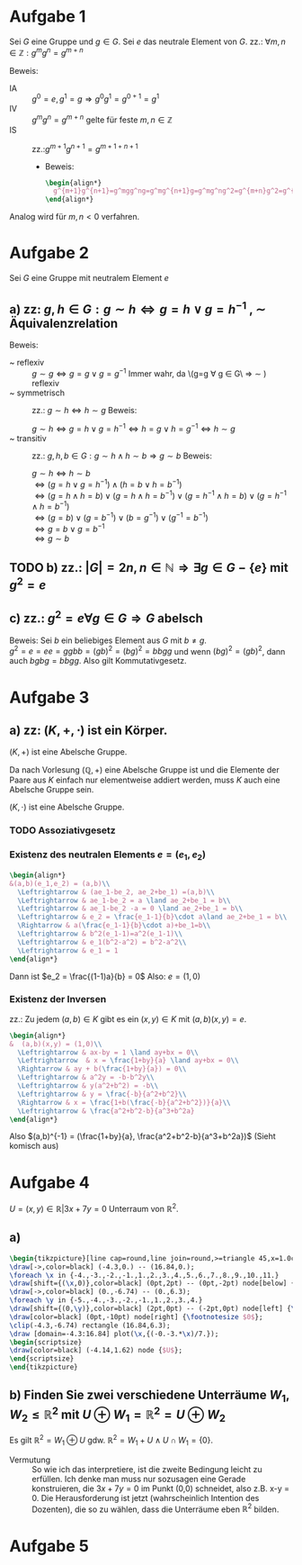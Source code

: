 #+LATEX_HEADER: \usepackage{amsthm} \usepackage{pgf} \usepackage{tikz}

#+LATEX_HEADER: \newtheorem{lemma}{Lemma}
* Aufgabe 1
Sei \(G\) eine Gruppe und \(g \in G\). Sei \(e\) das neutrale Element
von \(G\).
zz.: \(\forall m,n \in \mathbb{Z}: g^mg^n = g^{m+n}    \)


Beweis:
 - IA :: \(g^0 = e, g^1 = g \Rightarrow g^{0}g^{1} = g^{0+1} =g^1\)
 - IV :: \(g^{m}g^{n}=g^{m+n}\) gelte für feste \(m,n \in \mathbb{Z}\)
 - IS :: zz.:\(g^{m+1}g^{n+1}=g^{m+1+n+1}    \)
   - Beweis:
     #+BEGIN_SRC latex :export results
\begin{align*}
  g^{m+1}g^{n+1}=g^mgg^ng=g^mg^{n+1}g=g^mg^ng^2=g^{m+n}g^2=g^{m+n+2}=g^{m+1+n+1}
\end{align*}
     #+END_SRC
Analog wird für \(m,n < 0\) verfahren.
* Aufgabe 2
  Sei \(G\) eine Gruppe mit neutralem Element \(e\)
** a) zz: \(g,h \in G: g\sim h \Leftrightarrow g = h \lor g = h^{-1}  \)  , \(\sim\) Äquivalenzrelation
   Beweis:
   - ~ reflexiv :: \(g \sim g \Leftrightarrow  g = g \lor g = g^{-1}\)
		   Immer wahr, da \(g=g \forall g \in G\ \Rightarrow
                   \sim ) reflexiv
   - ~ symmetrisch :: zz.: \(g \sim h \Leftrightarrow h\sim g \)
		      Beweis:
		      
		      \(g \sim h \Leftrightarrow g = h \lor g = h^{-1} \Leftrightarrow h = g \lor h = g^{-1} \Leftrightarrow h\sim g\)
   - ~ transitiv :: zz.: \(g,h,b \in G: g\sim h \land h\sim b \Rightarrow g\sim b\)
		    Beweis:

		    \(g\sim h \Leftrightarrow h\sim b\)\\
		    \(\Leftrightarrow (g=h\lor g = h^{-1})\land (h=b\lor h = b^{-1})\)\\
		    \(\Leftrightarrow (g = h \land h = b)\lor (g = h \land h = b^{-1})\lor (g=h^{-1} \land h=b)\lor (g=h^{-1}\land h = b^{-1})\)\\
		    \(\Leftrightarrow (g=b)\lor (g=b^{-1})\lor (b=g^{-1}) \lor (g^{-1} = b^{-1})\)\\
		    \(\Leftrightarrow g=b \lor g= b^{-1}\)\\
		    \(\Leftrightarrow g\sim b\) \\
		    
	\qedhere
** TODO b) zz.: \(\left|G  \right| = 2n, n \in \mathbb{N} \Rightarrow \exists g\in G-\{e\} \text{ mit } g^2 = e\)
** c) zz.: \(g^2 = e \forall g \in G \Rightarrow G\) abelsch
   Beweis: Sei \(b\) ein beliebiges Element aus \(G\) mit \(b \neq g\).\\
   \(g^2 = e = ee = ggbb = (gb)^2 = (bg)^2 = bbgg\)
   und wenn \((bg)^2 = (gb)^2\), dann auch \(bgbg = bbgg\).
   Also gilt Kommutativgesetz.
* Aufgabe 3
** a) zz: \((K,+,\cdot)\) ist ein Körper.
   #+BEGIN_lemma 
   \((K,+) \) ist eine Abelsche Gruppe.
   #+END_lemma
   #+BEGIN_proof
   Da nach Vorlesung \((\mathbb{Q}, +)\) eine Abelsche Gruppe ist und
   die Elemente der Paare aus \(K\) einfach nur elementweise addiert werden, muss \(K\) auch eine Abelsche Gruppe sein.
   #+END_proof
   #+BEGIN_lemma
   \((K,\cdot)\) ist eine Abelsche Gruppe.
   #+END_lemma
*** TODO Assoziativgesetz
*** Existenz des neutralen Elements \(e = (e_1,e_2)\)
    
    #+BEGIN_SRC latex :export results
    \begin{align*}
	&(a,b)(e_1,e_2) = (a,b)\\
      \Leftrightarrow & (ae_1-be_2, ae_2+be_1) =(a,b)\\
      \Leftrightarrow & ae_1-be_2 = a \land ae_2+be_1 = b\\
      \Leftrightarrow & ae_1-be_2 -a = 0 \land ae_2+be_1 = b\\
      \Leftrightarrow & e_2 = \frac{e_1-1}{b}\cdot a\land ae_2+be_1 = b\\
      \Rightarrow & a(\frac{e_1-1}{b}\cdot a)+be_1=b\\
      \Leftrightarrow & b^2(e_1-1)=a^2(e_1-1)\\
      \Leftrightarrow & e_1(b^2-a^2) = b^2-a^2\\
      \Leftrightarrow & e_1 = 1
    \end{align*}
    #+END_SRC    
    Dann ist \(e_2 = \frac{(1-1)a}{b} = 0\)
    Also: \(e = (1,0)\) 
*** Existenz der Inversen
    zz.: Zu jedem \((a,b)\in K \) gibt es ein \((x,y)\in K\) mit \((a,b)(x,y) = e\).
    #+BEGIN_SRC latex :export results
\begin{align*}
&  (a,b)(x,y) = (1,0)\\
  \Leftrightarrow & ax-by = 1 \land ay+bx = 0\\
  \Leftrightarrow  & x = \frac{1+by}{a} \land ay+bx = 0\\
  \Rightarrow & ay + b(\frac{1+by}{a}) = 0\\
  \Leftrightarrow & a^2y = -b-b^2y\\
  \Leftrightarrow & y(a^2+b^2) = -b\\
  \Leftrightarrow & y = \frac{-b}{a^2+b^2}\\
  \Rightarrow & x = \frac{1+b(\frac{-b}{a^2+b^2})}{a}\\
  \Leftrightarrow & \frac{a^2+b^2-b}{a^3+b^2a}
\end{align*}

    #+END_SRC
    Also \((a,b)^{-1} = (\frac{1+by}{a}, \frac{a^2+b^2-b}{a^3+b^2a})\)
    (Sieht komisch aus)
   
* Aufgabe 4
  \( U = {(x,y) \in \mathbb{R}} | 3x+7y = 0\) Unterraum von \(\mathbb{R}^2\).
** a) 

#+BEGIN_SRC latex
\begin{tikzpicture}[line cap=round,line join=round,>=triangle 45,x=1.0cm,y=1.0cm]
\draw[->,color=black] (-4.3,0.) -- (16.84,0.);
\foreach \x in {-4.,-3.,-2.,-1.,1.,2.,3.,4.,5.,6.,7.,8.,9.,10.,11.}
\draw[shift={(\x,0)},color=black] (0pt,2pt) -- (0pt,-2pt) node[below] {\footnotesize $\x$};
\draw[->,color=black] (0.,-6.74) -- (0.,6.3);
\foreach \y in {-5.,-4.,-3.,-2.,-1.,1.,2.,3.,4.}
\draw[shift={(0,\y)},color=black] (2pt,0pt) -- (-2pt,0pt) node[left] {\footnotesize $\y$};
\draw[color=black] (0pt,-10pt) node[right] {\footnotesize $0$};
\clip(-4.3,-6.74) rectangle (16.84,6.3);
\draw [domain=-4.3:16.84] plot(\x,{(-0.-3.*\x)/7.});
\begin{scriptsize}
\draw[color=black] (-4.14,1.62) node {$U$};
\end{scriptsize}
\end{tikzpicture}
#+END_SRC
** b) Finden Sie zwei verschiedene Unterräume \(W_1,W_2 \leq \mathbb{R}^2  \) mit \(U \oplus W_1 = \mathbb{R}^2 = U \oplus W_2   \)
   Es gilt \(\mathbb{R}^2 = W_1 \oplus U \) gdw. \(\mathbb{R}^2 = W_1 + U \land U \cap W_1 = \{0\}\).
   - Vermutung :: So wie ich das interpretiere, ist die zweite
                  Bedingung leicht zu erfüllen. Ich denke man muss
                  nur sozusagen eine Gerade konstruieren, die \(3x+7y
                  = 0\) im Punkt (0,0) schneidet, also z.B. x-y = 0.
                  Die Herausforderung ist jetzt (wahrscheinlich
                  Intention des Dozenten), die so zu wählen, dass die
                  Unterräume eben \(\mathbb{R}^2\) bilden.
* Aufgabe 5

